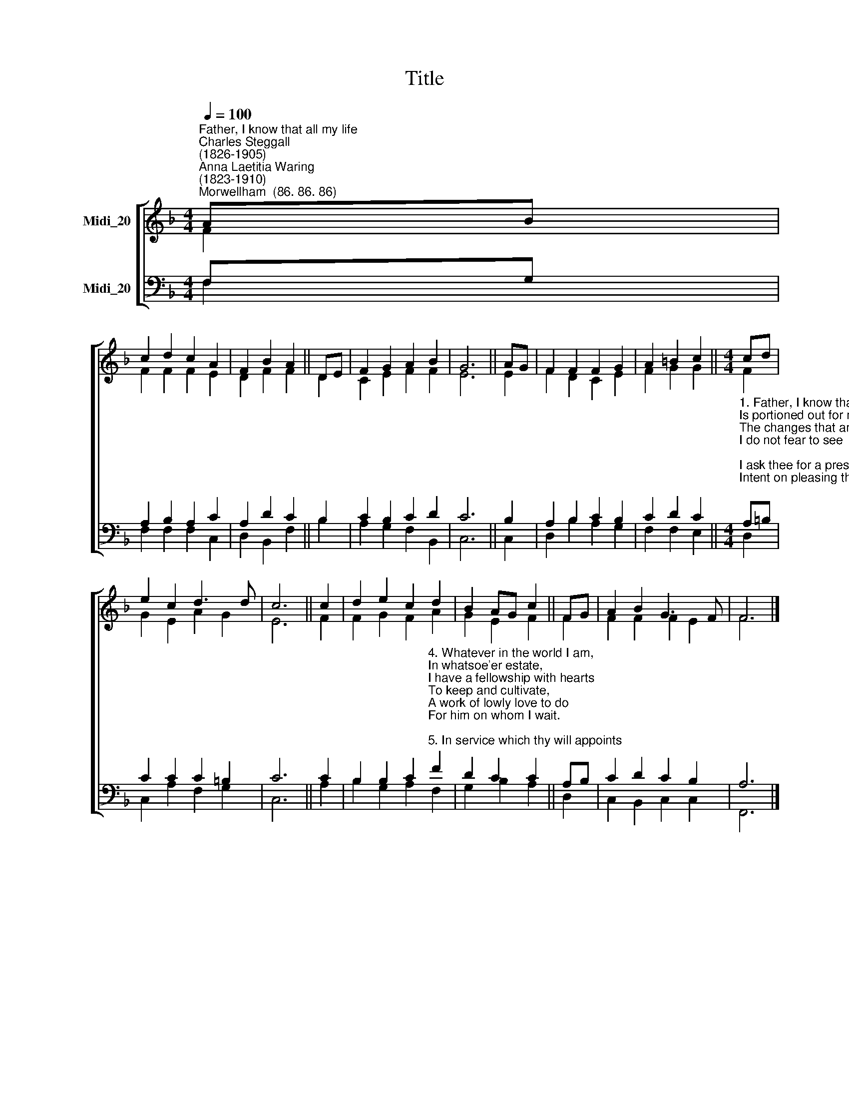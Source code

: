 X:1
T:Title
%%score [ ( 1 2 ) ( 3 4 ) ]
L:1/8
Q:1/4=100
M:4/4
K:F
V:1 treble nm="Midi_20" snm=" "
V:2 treble 
V:3 bass nm="Midi_20"
V:4 bass 
V:1
"^Father, I know that all my life""^Charles Steggall\n(1826-1905)""^Anna Laetitia Waring\n(1823-1910)""^Morwellham  (86. 86. 86)" AB | %1
 c2 d2 c2 A2 | F2 B2 A2 || DE | F2 G2 A2 B2 | G6 || AG | F2 F2 F2 G2 | A2 =B2 c2 ||[M:4/4] cd | %10
 e2 c2 d3 d | c6 || c2 | d2 e2 c2 d2 | B2 AG c2 || FG | A2 B2 G3 F | F6 |] %18
V:2
 F2 | F2 F2 F2 E2 | D2 F2 F2 || D2 | C2 E2 F2 F2 | E6 || E2 | F2 D2 C2 E2 | F2 G2 G2 ||[M:4/4] F2 | %10
 G2 E2 A2 G2 | E6 || F2 | F2 G2 F2 A2 | G2 E2 F2 || F2 | F2 F2 F2 E2 | F6 |] %18
V:3
 F,G, | A,2 B,2 A,2 C2 | A,2 D2 C2 || B,2 | C2 B,2 C2 D2 | C6 || B,2 | A,2 B,2 C2 B,2 | C2 D2 C2 || %9
[M:4/4]"^1. Father, I know that all my life\nIs portioned out for me,\nThe changes that are sure to come\nI do not fear to see;\nI ask thee for a present mind\nIntent on pleasing thee.\n\n2. I ask thee for a thoughtful love,\nThrough constant watching wise,\nTo meet the glad with joyful smiles,\nTo wipe the weeping eyes;\nA heart at leisure from itself,\nTo soothe and sympathise.\n\n3. I ask thee for the daily strength\nTo none that ask denied;\nA mind to blend with outward life,\nWhile keeping at thy side;\nContent to fill a little space,\nIf thou be glorified.\n" A,=B, | %10
 C2 C2 C2 =B,2 | C6 || C2 | %13
 B,2 B,2 C2"^4. Whatever in the world I am,\nIn whatsoe'er estate,\nI have a fellowship with hearts\nTo keep and cultivate,\nA work of lowly love to do\nFor him on whom I wait.\n\n5. In service which thy will appoints\nThere are no bonds for me;\nMy inmost heart is taught the truth\nThat makes thy children free;\nA life of self-renouncing love\nIs one of liberty." F2 | %14
 D2 C2 C2 || A,B, | C2 D2 C2 B,2 | A,6 |] %18
V:4
 F,2 | F,2 F,2 F,2 C,2 | D,2 B,,2 F,2 || B,2 | A,2 G,2 F,2 B,,2 | C,6 || C,2 | D,2 B,2 A,2 G,2 | %8
 F,2 F,2 E,2 ||[M:4/4] D,2 | C,2 A,2 F,2 G,2 | C,6 || A,2 | B,2 G,2 A,2 F,2 | G,2 B,2 A,2 || D,2 | %16
 C,2 B,,2 C,2 C,2 | F,,6 |] %18

